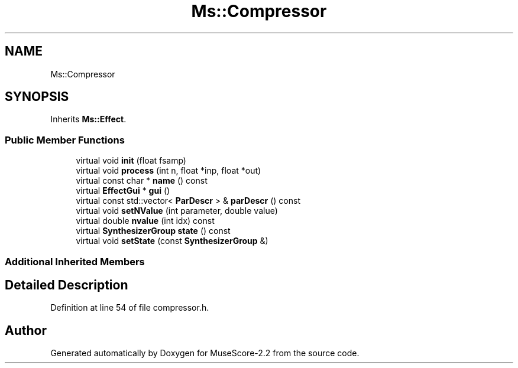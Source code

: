 .TH "Ms::Compressor" 3 "Mon Jun 5 2017" "MuseScore-2.2" \" -*- nroff -*-
.ad l
.nh
.SH NAME
Ms::Compressor
.SH SYNOPSIS
.br
.PP
.PP
Inherits \fBMs::Effect\fP\&.
.SS "Public Member Functions"

.in +1c
.ti -1c
.RI "virtual void \fBinit\fP (float fsamp)"
.br
.ti -1c
.RI "virtual void \fBprocess\fP (int n, float *inp, float *out)"
.br
.ti -1c
.RI "virtual const char * \fBname\fP () const"
.br
.ti -1c
.RI "virtual \fBEffectGui\fP * \fBgui\fP ()"
.br
.ti -1c
.RI "virtual const std::vector< \fBParDescr\fP > & \fBparDescr\fP () const"
.br
.ti -1c
.RI "virtual void \fBsetNValue\fP (int parameter, double value)"
.br
.ti -1c
.RI "virtual double \fBnvalue\fP (int idx) const"
.br
.ti -1c
.RI "virtual \fBSynthesizerGroup\fP \fBstate\fP () const"
.br
.ti -1c
.RI "virtual void \fBsetState\fP (const \fBSynthesizerGroup\fP &)"
.br
.in -1c
.SS "Additional Inherited Members"
.SH "Detailed Description"
.PP 
Definition at line 54 of file compressor\&.h\&.

.SH "Author"
.PP 
Generated automatically by Doxygen for MuseScore-2\&.2 from the source code\&.
